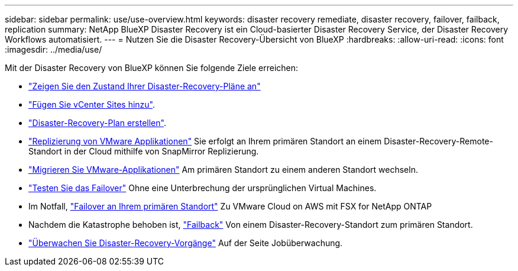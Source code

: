 ---
sidebar: sidebar 
permalink: use/use-overview.html 
keywords: disaster recovery remediate, disaster recovery, failover, failback, replication 
summary: NetApp BlueXP Disaster Recovery ist ein Cloud-basierter Disaster Recovery Service, der Disaster Recovery Workflows automatisiert. 
---
= Nutzen Sie die Disaster Recovery-Übersicht von BlueXP
:hardbreaks:
:allow-uri-read: 
:icons: font
:imagesdir: ../media/use/


[role="lead"]
Mit der Disaster Recovery von BlueXP können Sie folgende Ziele erreichen:

* link:../use/dashboard-view.html["Zeigen Sie den Zustand Ihrer Disaster-Recovery-Pläne an"]
* link:../use/sites-add.html["Fügen Sie vCenter Sites hinzu"].
* link:../use/drplan-create.html["Disaster-Recovery-Plan erstellen"].
* link:../use/replicate.html["Replizierung von VMware Applikationen"] Sie erfolgt an Ihrem primären Standort an einem Disaster-Recovery-Remote-Standort in der Cloud mithilfe von SnapMirror Replizierung.
* link:../use/migrate.html["Migrieren Sie VMware-Applikationen"] Am primären Standort zu einem anderen Standort wechseln.
* link:../use/failover.html["Testen Sie das Failover"] Ohne eine Unterbrechung der ursprünglichen Virtual Machines.
* Im Notfall, link:../use/failover.html["Failover an Ihrem primären Standort"] Zu VMware Cloud on AWS mit FSX for NetApp ONTAP
* Nachdem die Katastrophe behoben ist, link:../use/failback.html["Failback"] Von einem Disaster-Recovery-Standort zum primären Standort.
* link:../use/monitor-jobs.html["Überwachen Sie Disaster-Recovery-Vorgänge"] Auf der Seite Jobüberwachung.

